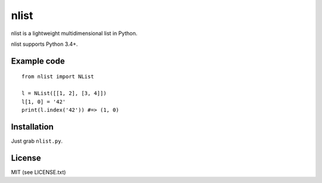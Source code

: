 nlist
=====
.. image:: http://img.shields.io/travis/swarmer/nlist.svg

.. image:: http://img.shields.io/coveralls/swarmer/nlist.svg

nlist is a lightweight multidimensional list in Python.

nlist supports Python 3.4+.


Example code
------------
::

    from nlist import NList
    
    l = NList([[1, 2], [3, 4]])
    l[1, 0] = '42'
    print(l.index('42')) #=> (1, 0)


Installation
------------
Just grab ``nlist.py``.


License
-------
MIT (see LICENSE.txt)
